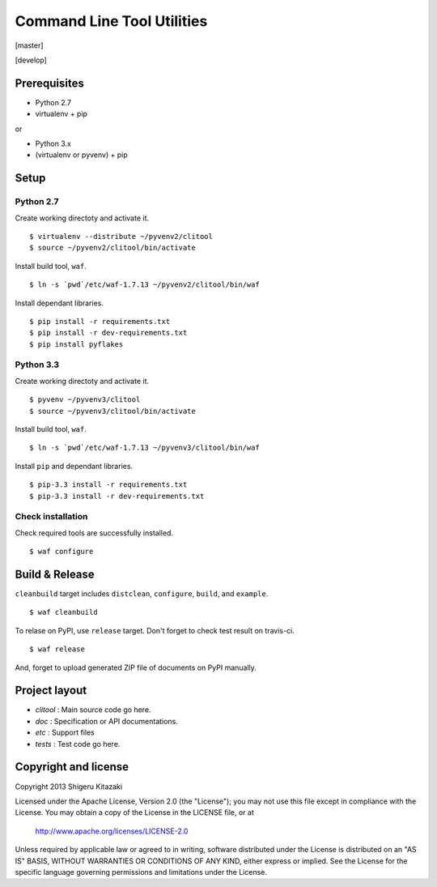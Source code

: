 ==================================
Command Line Tool Utilities
==================================

[master]

.. image:: https://secure.travis-ci.org/skitazaki/python-clitool.png?branch=master
    :target: https://secure.travis-ci.org/skitazaki/python-clitool

[develop]

.. image:: https://secure.travis-ci.org/skitazaki/python-clitool.png?branch=develop
    :target: https://secure.travis-ci.org/skitazaki/python-clitool

Prerequisites
=============

* Python 2.7
* virtualenv + pip

or

* Python 3.x
* (virtualenv or pyvenv) + pip

Setup
=====

Python 2.7
----------

Create working directoty and activate it.

::

    $ virtualenv --distribute ~/pyvenv2/clitool
    $ source ~/pyvenv2/clitool/bin/activate

Install build tool, ``waf``.

::

    $ ln -s `pwd`/etc/waf-1.7.13 ~/pyvenv2/clitool/bin/waf

Install dependant libraries.

::

    $ pip install -r requirements.txt
    $ pip install -r dev-requirements.txt
    $ pip install pyflakes

Python 3.3
----------

Create working directoty and activate it.

::

    $ pyvenv ~/pyvenv3/clitool
    $ source ~/pyvenv3/clitool/bin/activate

Install build tool, ``waf``.

::

    $ ln -s `pwd`/etc/waf-1.7.13 ~/pyvenv3/clitool/bin/waf

Install ``pip`` and dependant libraries.

::

    $ pip-3.3 install -r requirements.txt
    $ pip-3.3 install -r dev-requirements.txt

Check installation
------------------

Check required tools are successfully installed.

::

    $ waf configure

Build & Release
===============

``cleanbuild`` target includes ``distclean``, ``configure``, ``build``, and ``example``.

::

    $ waf cleanbuild

To relase on PyPI, use ``release`` target.
Don't forget to check test result on travis-ci.

::

    $ waf release

And, forget to upload generated ZIP file of documents on PyPI manually.

Project layout
==============

* *clitool* : Main source code go here.
* *doc*     : Specification or API documentations.
* *etc*     : Support files
* *tests*   : Test code go here.

Copyright and license
======================

Copyright 2013 Shigeru Kitazaki

Licensed under the Apache License, Version 2.0 (the "License");
you may not use this file except in compliance with the License.
You may obtain a copy of the License in the LICENSE file, or at

   http://www.apache.org/licenses/LICENSE-2.0

Unless required by applicable law or agreed to in writing, software
distributed under the License is distributed on an "AS IS" BASIS,
WITHOUT WARRANTIES OR CONDITIONS OF ANY KIND, either express or implied.
See the License for the specific language governing permissions and
limitations under the License.
